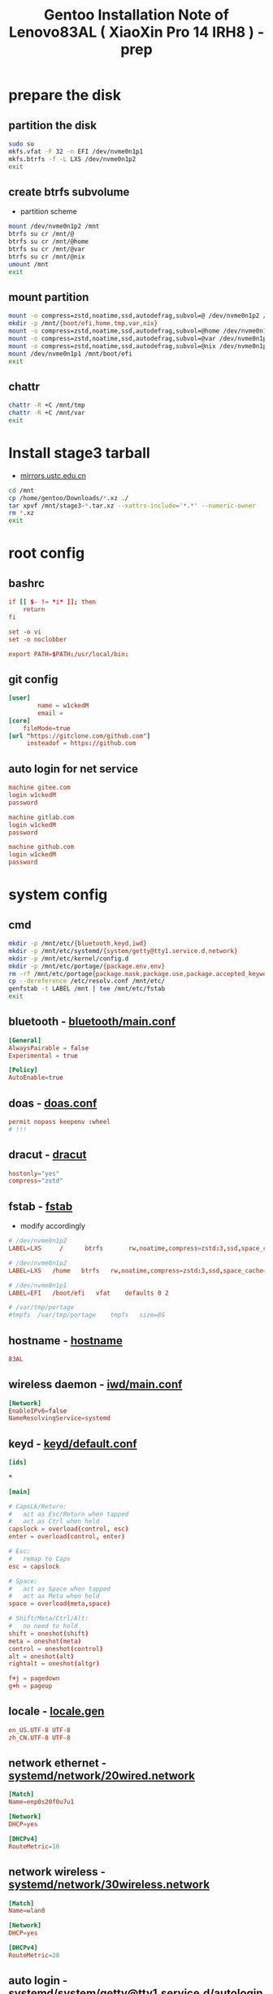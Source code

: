 #+title: Gentoo Installation Note of Lenovo83AL ( XiaoXin Pro 14 IRH8 ) - prep
#+startup: show2levels
#+properties: header-args :mkdirp yes

* prepare the disk
** partition the disk
#+begin_src sh :shebang #!/usr/bin/env bash
sudo su
mkfs.vfat -F 32 -n EFI /dev/nvme0n1p1
mkfs.btrfs -f -L LXS /dev/nvme0n1p2
exit
#+end_src
** create btrfs subvolume
+ partition scheme
#+begin_src sh :shebang #!/usr/bin/env bash
mount /dev/nvme0n1p2 /mnt
btrfs su cr /mnt/@
btrfs su cr /mnt/@home
btrfs su cr /mnt/@var
btrfs su cr /mnt/@nix
umount /mnt
exit
#+end_src
** mount partition
#+begin_src sh :shebang #!/usr/bin/env bash
mount -o compress=zstd,noatime,ssd,autodefrag,subvol=@ /dev/nvme0n1p2 /mnt/
mkdir -p /mnt/{boot/efi,home,tmp,var,nix}
mount -o compress=zstd,noatime,ssd,autodefrag,subvol=@home /dev/nvme0n1p2 /mnt/home
mount -o compress=zstd,noatime,ssd,autodefrag,subvol=@var /dev/nvme0n1p2 /mnt/var
mount -o compress=zstd,noatime,ssd,autodefrag,subvol=@nix /dev/nvme0n1p2 /mnt/nix
mount /dev/nvme0n1p1 /mnt/boot/efi
exit
#+end_src
** chattr
#+begin_src bash
chattr -R +C /mnt/tmp
chattr -R +C /mnt/var
exit
#+end_src
* Install stage3 tarball
+ [[https://mirrors.ustc.edu.cn/gentoo/releases/amd64/autobuilds/][mirrors.ustc.edu.cn]]
#+begin_src sh :shebang #!/usr/bin/env bash
cd /mnt
cp /home/gentoo/Downloads/*.xz ./
tar xpvf /mnt/stage3-*.tar.xz --xattrs-include='*.*' --numeric-owner
rm *.xz
exit
#+end_src
* root config
** bashrc
#+begin_src conf :tangle "/sudo::/mnt/root/.bashrc"
if [[ $- != *i* ]]; then
    return
fi

set -o vi
set -o noclobber

export PATH=$PATH:/usr/local/bin:
#+end_src
** git config
#+begin_src conf :tangle "/sudo::/mnt/root/.gitconfig"
[user]
        name = w1ckedM
        email =
[core]
    fileMode=true
[url "https://gitclone.com/github.com"]
     insteadof = https://github.com
#+end_src
** auto login for net service
#+begin_src conf :tangle "/sudo::/mnt/root/.netrc"
machine gitee.com
login w1ckedM
password

machine gitlab.com
login w1ckedM
password

machine github.com
login w1ckedM
password
#+end_src

* system config
** cmd
#+begin_src sh :shebang #!/usr/bin/env bash
mkdir -p /mnt/etc/{bluetooth,keyd,iwd}
mkdir -p /mnt/etc/systemd/{system/getty@tty1.service.d,network}
mkdir -p /mnt/etc/kernel/config.d
mkdir -p /mnt/etc/portage/{package.env,env}
rm -rf /mnt/etc/portage{package.mask,package.use,package.accepted_keywords}
cp --dereference /etc/resolv.conf /mnt/etc/
genfstab -t LABEL /mnt | tee /mnt/etc/fstab
exit
#+end_src
** bluetooth - [[file:/mnt/etc/bluetooth/main.conf][bluetooth/main.conf]]
#+begin_src conf :tangle "/sudo::/mnt/etc/bluetooth/main.conf"
[General]
AlwaysPairable = false
Experimental = true

[Policy]
AutoEnable=true
#+end_src
** doas - [[file:/mnt/etc/doas.conf][doas.conf]]
#+begin_src conf :tangle "/sudo::/mnt/etc/doas.conf"
permit nopass keepenv :wheel
# !!!
#+end_src
** dracut - [[file:/mnt/etc/dracut.conf][dracut]]
#+begin_src conf :tangle "/sudo::/mnt/etc/dracut.conf"
hostonly="yes"
compress="zstd"
#+end_src
** fstab - [[file:/mnt/etc/fstab][fstab]]
+ modify accordingly
#+begin_src conf
# /dev/nvme0n1p2
LABEL=LXS     /      btrfs       rw,noatime,compress=zstd:3,ssd,space_cache=v2,autodefrag,subvolid=256,subvol=/@    0 0

# /dev/nvme0n1p2
LABEL=LXS   /home   btrfs   rw,noatime,compress=zstd:3,ssd,space_cache=v2,autodefrag,subvolid=257,subvol=/@home 0 0

# /dev/nvme0n1p1
LABEL=EFI   /boot/efi   vfat    defaults 0 2

# /var/tmp/portage
#tmpfs  /var/tmp/portage    tmpfs   size=8G
#+end_src
** hostname - [[file:/mnt/etc/hostname][hostname]]
#+begin_src conf :tangle "/sudo::/mnt/etc/hostname"
83AL
#+end_src
** wireless daemon - [[file:/mnt/etc/iwd/main.conf][iwd/main.conf]]
  #+begin_src conf :tangle "/sudo::/mnt/etc/iwd/main.conf"
[Network]
EnableIPv6=false
NameResolvingService=systemd
  #+end_src
** keyd - [[file:/mnt/etc/keyd/default.conf][keyd/default.conf]]
#+begin_src conf :tangle "/sudo::/mnt/etc/keyd/default.conf"
[ids]

,*

[main]

# CapsLk/Return:
#   act as Esc/Return when tapped
#   act as Ctrl when held
capslock = overload(control, esc)
enter = overload(control, enter)

# Esc:
#   remap to Caps
esc = capslock

# Space:
#   act as Space when tapped
#   act as Meta when held
space = overload(meta,space)

# Shift/Meta/Ctrl/Alt:
#   no need to hold
shift = oneshot(shift)
meta = oneshot(meta)
control = oneshot(control)
alt = oneshot(alt)
rightalt = oneshot(altgr)

f+j = pagedown
g+h = pageup
#+end_src
** locale - [[file:/mnt/etc/locale.gen][locale.gen]]
#+begin_src conf :tangle "/sudo::/mnt/etc/locale.gen"
en_US.UTF-8 UTF-8
zh_CN.UTF-8 UTF-8
#+end_src
** network ethernet - [[file:/mnt/etc/systemd/network/20wired.network][systemd/network/20wired.network]]
#+begin_src conf :tangle "/sudo::/mnt/etc/systemd/network/20wired.network"
[Match]
Name=enp0s20f0u7u1

[Network]
DHCP=yes

[DHCPv4]
RouteMetric=10
#+end_src
** network wireless - [[file:/mnt/etc/systemd/network/30wireless.network][systemd/network/30wireless.network]]
#+begin_src conf :tangle "/sudo::/mnt/etc/systemd/network/30wireless.network"
[Match]
Name=wlan0

[Network]
DHCP=yes

[DHCPv4]
RouteMetric=20
#+end_src
** auto login - [[file:/mnt/etc/systemd/system/getty@tty1.service.d/autologin.conf][systemd/system/getty@tty1.service.d/autologin.conf]]
#+begin_src conf :tangle "/sudo::/mnt/etc/systemd/system/getty@tty1.service.d/autologin.conf"
[Service]
ExecStart=
ExecStart=-/usr/bin/agetty --skip-login --nonewline --autologin wimi --noclear %I $TERM
#+end_src
** time sync - [[file:/mnt/etc/systemd/timesyncd.conf][systemd/timesyncd.conf]]
#+begin_src conf :tangle "/sudo::/mnt/etc/systemd/timesyncd.conf"
[Time]
NTP=cn.ntp.org.cn ntp1.nim.ac.cn
FallbackNTP=0.gentoo.pool.ntp.org 1.gentoo.pool.ntp.org 2.gentoo.pool.ntp.org 3.gentoo.pool.ntp.org
#+end_src
** console - [[file:/mnt/etc/vconsole.conf][vconsole.conf]]
#+begin_src conf :tangle "/sudo::/mnt/etc/vconsole.conf"
KEYMAP=us
#+end_src
* portage config
** make.conf - [[file:/mnt/etc/portage/make.conf][make.conf]]
#+begin_src conf :tangle "/sudo::/mnt/etc/portage/make.conf"
ACCEPT_LICENSE="*"
ACCEPT_KEYWORDS="amd64"

COMMON_FLAGS="-march=native -O3 -flto -pipe -fomit-frame-pointer -falign-functions=32"
CFLAGS="${COMMON_FLAGS} -fdata-sections -ffunction-sections"
CXXFLAGS="${COMMON_FLAGS}"
FCFLAGS="${COMMON_FLAGS}"
FFLAGS="${COMMON_FLAGS}"
LDFLAGS="${COMMON_FLAGS}"
RUSTFLAGS="-C debuginfo=0 -C codegen-units=1 -C target-cpu=native -C opt-level=3"

MAKEOPTS="-j8 -l9"
EMERGE_DEFAULT_OPTS="--autounmask-write=y --complete-graph=y --quiet-build=y --with-bdeps=y --verbose --ask --deep --keep-going"
FEATURES="candy fixlafiles unmerge-orphans noman nodoc noinfo notitles parallel-install parallel-fetch"
#PORTAGE_SCHEDULING_POLICY="idle"

USE="-debug -doc -examples -man -test -ipv6"
USE="${USE} dbus pipewire policykit pulseaudio systemd vulkan wayland X"
USE="${USE} asm clang jit lto minimal openmp orc pgo threads xs zstd"
USE="${USE} cairo cjk harfbuzz imagemagick pango"
USE="${USE} jpeg png tiff -jpeg2k"
AUTO_CLEAN="yes"

LUA_SINGLE_TARGET="lua5-4"
LUA_TARGETS="lua5-4"
PYTHON_SINGLE_TARGET="python3_12"
PYTHON_TARGETS="python3_12"
RUBY_SINGLE_TARGET="ruby31"
RUBY_TARGETS="ruby31"
LLVM_TARGETS="X86"
L10N="en-US zh-CN en zh"

CPU_FLAGS_X86="aes avx avx2 f16c fma3 mmx mmxext pclmul popcnt rdrand sha sse sse2 sse3 sse4_1 sse4_2 ssse3"
VIDEO_CARDS="intel"
INPUT_DEVICES="libinput"
#MICROCODE_SIGNATURES="-s 0x000b06a2"
#+end_src
** failsafe.conf - [[file:/mnt/etc/portage/env/failsafe.conf][env/failsafe.conf]]
#+begin_src conf :tangle "/sudo::/mnt/etc/portage/env/failsafe.conf"
COMMON_FLAGS="-march=alderlake -O2 -pipe -fomit-frame-pointer"
CFLAGS="${COMMON_FLAGS}"
CXXFLAGS="${COMMON_FLAGS}"
FCFLAGS="${COMMON_FLAGS}"
FFLAGS="${COMMON_FLAGS}"
LDFLAGS="${COMMON_FLAGS}"
#+end_src
** gentoo.repo - [[file:/mnt/etc/portage/gentoo.repo][gentoo.repo]]
#+begin_src conf :tangle "/sudo::/mnt/etc/portage/gentoo.repo"
[DEFAULT]
main-repo = gentoo

[gentoo]
location = /var/db/repos/gentoo
sync-type = git
sync-uri = https://mirrors.ustc.edu.cn/gentoo.git

[guru]
location = /var/db/repos/guru
sync-type = git
sync-uri = https://github.com/gentoo-mirror/guru.git

[gentoo-zh]
location = /var/db/repos/gentoo-zh
sync-type = git
sync-uri = https://github.com/gentoo-mirror/gentoo-zh.git
#+end_src
** gentoo.conf - [[file:/mnt/etc/portage/binrepos.conf/gentoobinhost.conf][binrepos.conf/gentoobinhost.conf]]
#+begin_src conf :tangle "/sudo::/mnt/etc/portage/binrepos.conf/gentoobinhost.conf"
[binhost]
priority = 1
sync-uri = https://distfiles.gentoo.org/releases/amd64/binpackages/23.0/x86-64-v3/
#+end_src
** packages - [[file:/mnt/etc/portage/profile/packages][profile/packages]]
#+begin_src conf :tangle "/sudo::/mnt/etc/portage/profile/packages"
-*app-editors/nano
#+end_src
** failsafe - [[file:/mnt/etc/portage/package.env/failsafe][package.env/failsafe]]
#+begin_src conf :tangle "/sudo::/mnt/etc/portage/package.env/failsafe"
app-editors/emacs failsafe.conf
sys-devel/clang failsafe.conf
sys-devel/clang-common failsafe.conf
sys-devel/clang-runtime failsafe.conf
sys-devel/clang-toolchain-symlinks failsafe.conf
sys-devel/gcc failsafe.conf
#+end_src
** use - [[file:/mnt/etc/portage/package.use][package.use]]
#+begin_src conf :tangle "/sudo::/mnt/etc/portage/package.use"
media-libs/freetype -harfbuzz

app-arch/xz-utils static-libs
app-crypt/gnupg -smartcard
sys-devel/gcc -fortran graphite jit lto pgo zstd
sys-libs/zlib minizip static-libs

app-editors/neovim lua_single_target_luajit -lua_single_target_lua5-1
dev-lua/luv lua_single_target_luajit -lua_single_target_lua5-4
dev-lua/lpeg lua_targets_luajit
dev-lua/mpack lua_targets_luajit

net-wireless/bluez experimental midi
sys-apps/util-linux tty-helpers
sys-firmware/intel-microcode hostonly initramfs
sys-kernel/installkernel dracut

app-editors/emacs alsa dynamic-loading harfbuzz gtk gui json libxml2 sound sqlite tree-sitter xft -imagemagick -xpm -X
app-emacs/emacs-common gui
app-text/poppler -jpeg2k

sys-devel/clang-common default-compiler-rt default-lld
sys-libs/libunwind static-libs
#+end_src
** mask - [[file:/mnt/etc/portage/package.mask][package.mask]]
#+begin_src conf :tangle "/sudo::/mnt/etc/portage/package.mask"
>=dev-lang/python-3.13
#+end_src
** accepted - [[file:/mnt/etc/portage/package.accepted_keywords][package.accepted_keywords]]
#+begin_src conf :tangle "/sudo::/mnt/etc/portage/package.accepted_keywords"
app-misc/keyd
#+end_src
* kernel config
** 00-failsafe.config - [[file:/mnt/etc/kernel/config.d/00-failsafe.config][kernel/config.d/00-failsafe.conf]]
#+begin_src conf :tangle "/sudo::/mnt/etc/kernel/config.d/00-failsafe.config"
CONFIG_LOCALVERSION="-failsafe"
CONFIG_DEFAULT_HOSTNAME=""
# CONFIG_RD_GZIP is not set
# CONFIG_RD_BZIP2 is not set
# CONFIG_RD_LZMA is not set
# CONFIG_RD_XZ is not set
# CONFIG_RD_LZO is not set
# CONFIG_RD_LZ4 is not set
CONFIG_LZ4_DECOMPRESS=m
# CONFIG_CPU_ISOLATION is not set
# CONFIG_IKHEADERS is not set
# CONFIG_PRINTK_INDEX is not set
# CONFIG_CHECKPOINT_RESTORE is not set
# CONFIG_SCHED_AUTOGROUP is not set
# CONFIG_BOOT_CONFIG is not set
# CONFIG_PROFILING is not set
# CONFIG_KERNEL_GZIP is not set
CONFIG_KERNEL_ZSTD=y
# CONFIG_BPF_PRELOAD is not set
CONFIG_NO_HZ_IDLE=y
# CONFIG_NO_HZ_FULL is not set
CONFIG_PREEMPT_VOLUNTARY_BUILD=y
# CONFIG_PREEMPT_DYNAMIC is not set
CONFIG_TICK_CPU_ACCOUNTING=y
# CONFIG_VIRT_CPU_ACCOUNTING_GEN is not set
# CONFIG_IRQ_TIME_ACCOUNTING is not set
# CONFIG_TASKSTATS is not set
# CONFIG_HYPERVISOR_GUEST is not set
CONFIG_PGTABLE_LEVELS=4
# CONFIG_X86_MPPARSE is not set
# CONFIG_X86_CPU_RESCTRL is not set
# CONFIG_X86_EXTENDED_PLATFORM is not set
# CONFIG_X86_INTEL_LPSS is not set
# CONFIG_X86_AMD_PLATFORM_DEVICE is not set
# CONFIG_MAXSMP is not set
CONFIG_NR_CPUS_RANGE_BEGIN=2
CONFIG_NR_CPUS_RANGE_END=512
CONFIG_NR_CPUS_DEFAULT=64
CONFIG_NR_CPUS=64
# CONFIG_X86_REROUTE_FOR_BROKEN_BOOT_IRQS is not set
# CONFIG_X86_MCE_INJECT is not set
# CONFIG_X86_16BIT is not set
# CONFIG_X86_VSYSCALL_EMULATION is not set
# CONFIG_X86_5LEVEL is not set
# CONFIG_X86_CPA_STATISTICS is not set
# CONFIG_AMD_NUMA is not set
CONFIG_NODES_SHIFT=6
# CONFIG_X86_PMEM_LEGACY is not set
# CONFIG_X86_CHECK_BIOS_CORRUPTION is not set
# CONFIG_X86_KERNEL_IBT is not set
# CONFIG_X86_SGX is not set
# CONFIG_EFI_HANDOVER_PROTOCOL is not set
# CONFIG_EFI_MIXED is not set
# CONFIG_EFI_RUNTIME_MAP is not set
# CONFIG_KEXEC is not set
# CONFIG_KEXEC_FILE is not set
# CONFIG_CRASH_DUMP is not set
# CONFIG_LEGACY_VSYSCALL_XONLY is not set
CONFIG_LEGACY_VSYSCALL_NONE=y
CONFIG_ARCH_SUPPORTS_KMAP_LOCAL_FORCE_MAP=y
# CONFIG_DEBUG_KMAP_LOCAL_FORCE_MAP is not set
CONFIG_MCORE2=y
# CONFIG_GENERIC_CPU is not set
CONFIG_X86_INTEL_USERCOPY=y
CONFIG_X86_USE_PPRO_CHECKSUM=y
CONFIG_X86_P6_NOP=y
CONFIG_PROCESSOR_SELECT=y
# CONFIG_CPU_SUP_AMD is not set
# CONFIG_CPU_SUP_HYGON is not set
# CONFIG_CPU_SUP_CENTAUR is not set
# CONFIG_CPU_SUP_ZHAOXIN is not set
# CONFIG_X86_X32_ABI is not set
# CONFIG_BLOCK_LEGACY_AUTOLOAD is not set
# CONFIG_BLK_DEV_ZONED is not set
# CONFIG_BLK_DEV_THROTTLING is not set
# CONFIG_BLK_CGROUP_IOLATENCY is not set
# CONFIG_BLK_CGROUP_FC_APPID is not set
# CONFIG_BLK_CGROUP_IOCOST is not set
# CONFIG_BLK_CGROUP_IOPRIO is not set
# CONFIG_BLK_DEBUG_FS is not set
# CONFIG_BLK_SED_OPAL is not set
# CONFIG_BLK_INLINE_ENCRYPTION is not set
# CONFIG_AIX_PARTITION is not set
# CONFIG_OSF_PARTITION is not set
# CONFIG_MAC_PARTITION is not set
# CONFIG_BSD_DISKLABEL is not set
# CONFIG_MINIX_SUBPARTITION is not set
# CONFIG_SOLARIS_X86_PARTITION is not set
# CONFIG_UNIXWARE_DISKLABEL is not set
# CONFIG_SGI_PARTITION is not set
# CONFIG_SUN_PARTITION is not set
# CONFIG_MQ_IOSCHED_KYBER is not set
# CONFIG_MQ_IOSCHED_DEADLINE is not set
# CONFIG_BFQ_GROUP_IOSCHED is not set
# CONFIG_KUNIT is not set
# CONFIG_RUNTIME_TESTING_MENU is not set
# CONFIG_MEMTEST is not set
# CONFIG_GENTOO_LINUX_INIT_SCRIPT is not set
CONFIG_GENTOO_LINUX_INIT_SYSTEMD=y
#+end_src
* finish line
#+begin_src sh :shebang #!/usr/bin/env bash
arch-chroot /mnt
exit
#+end_src
